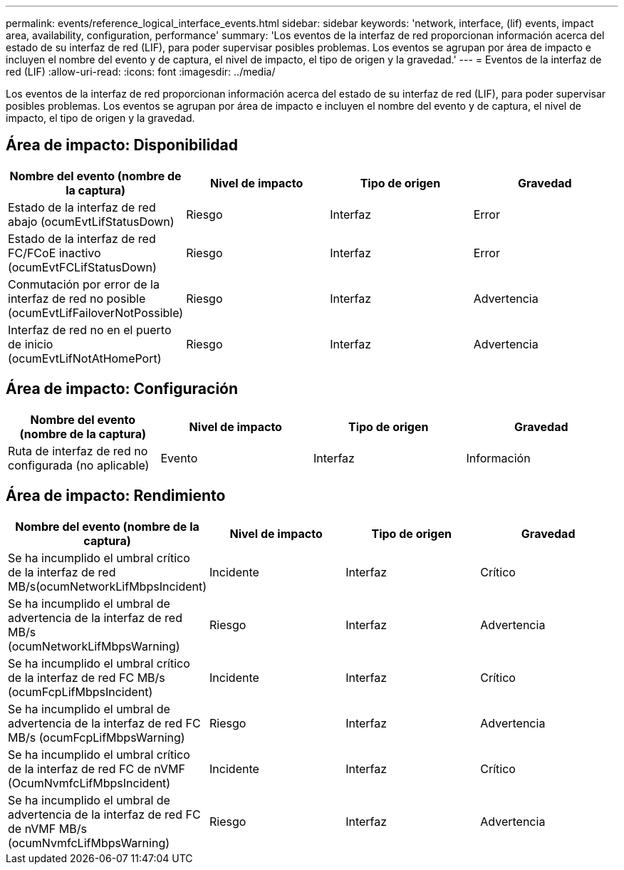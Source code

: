 ---
permalink: events/reference_logical_interface_events.html 
sidebar: sidebar 
keywords: 'network, interface, (lif) events, impact area, availability, configuration, performance' 
summary: 'Los eventos de la interfaz de red proporcionan información acerca del estado de su interfaz de red (LIF), para poder supervisar posibles problemas. Los eventos se agrupan por área de impacto e incluyen el nombre del evento y de captura, el nivel de impacto, el tipo de origen y la gravedad.' 
---
= Eventos de la interfaz de red (LIF)
:allow-uri-read: 
:icons: font
:imagesdir: ../media/


[role="lead"]
Los eventos de la interfaz de red proporcionan información acerca del estado de su interfaz de red (LIF), para poder supervisar posibles problemas. Los eventos se agrupan por área de impacto e incluyen el nombre del evento y de captura, el nivel de impacto, el tipo de origen y la gravedad.



== Área de impacto: Disponibilidad

|===
| Nombre del evento (nombre de la captura) | Nivel de impacto | Tipo de origen | Gravedad 


 a| 
Estado de la interfaz de red abajo (ocumEvtLifStatusDown)
 a| 
Riesgo
 a| 
Interfaz
 a| 
Error



 a| 
Estado de la interfaz de red FC/FCoE inactivo (ocumEvtFCLifStatusDown)
 a| 
Riesgo
 a| 
Interfaz
 a| 
Error



 a| 
Conmutación por error de la interfaz de red no posible (ocumEvtLifFailoverNotPossible)
 a| 
Riesgo
 a| 
Interfaz
 a| 
Advertencia



 a| 
Interfaz de red no en el puerto de inicio (ocumEvtLifNotAtHomePort)
 a| 
Riesgo
 a| 
Interfaz
 a| 
Advertencia

|===


== Área de impacto: Configuración

|===
| Nombre del evento (nombre de la captura) | Nivel de impacto | Tipo de origen | Gravedad 


 a| 
Ruta de interfaz de red no configurada (no aplicable)
 a| 
Evento
 a| 
Interfaz
 a| 
Información

|===


== Área de impacto: Rendimiento

|===
| Nombre del evento (nombre de la captura) | Nivel de impacto | Tipo de origen | Gravedad 


 a| 
Se ha incumplido el umbral crítico de la interfaz de red MB/s(ocumNetworkLifMbpsIncident)
 a| 
Incidente
 a| 
Interfaz
 a| 
Crítico



 a| 
Se ha incumplido el umbral de advertencia de la interfaz de red MB/s (ocumNetworkLifMbpsWarning)
 a| 
Riesgo
 a| 
Interfaz
 a| 
Advertencia



 a| 
Se ha incumplido el umbral crítico de la interfaz de red FC MB/s (ocumFcpLifMbpsIncident)
 a| 
Incidente
 a| 
Interfaz
 a| 
Crítico



 a| 
Se ha incumplido el umbral de advertencia de la interfaz de red FC MB/s (ocumFcpLifMbpsWarning)
 a| 
Riesgo
 a| 
Interfaz
 a| 
Advertencia



 a| 
Se ha incumplido el umbral crítico de la interfaz de red FC de nVMF (OcumNvmfcLifMbpsIncident)
 a| 
Incidente
 a| 
Interfaz
 a| 
Crítico



 a| 
Se ha incumplido el umbral de advertencia de la interfaz de red FC de nVMF MB/s (ocumNvmfcLifMbpsWarning)
 a| 
Riesgo
 a| 
Interfaz
 a| 
Advertencia

|===